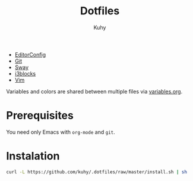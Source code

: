 #+TITLE: Dotfiles
#+AUTHOR: Kuhy

- [[file:editorconfig.org][EditorConfig]]
- [[file:git.org][Git]]
- [[file:sway.org][Sway]]
- [[file:i3blocks.org][i3blocks]]
- [[file:vim.org][Vim]]

Variables and colors are shared between multiple files via [[file:variables.org][variables.org]].

* Prerequisites
You need only Emacs with =org-mode= and =git=.

* Instalation
#+BEGIN_SRC sh
curl -L https://github.com/kuhy/.dotfiles/raw/master/install.sh | sh
#+END_SRC

